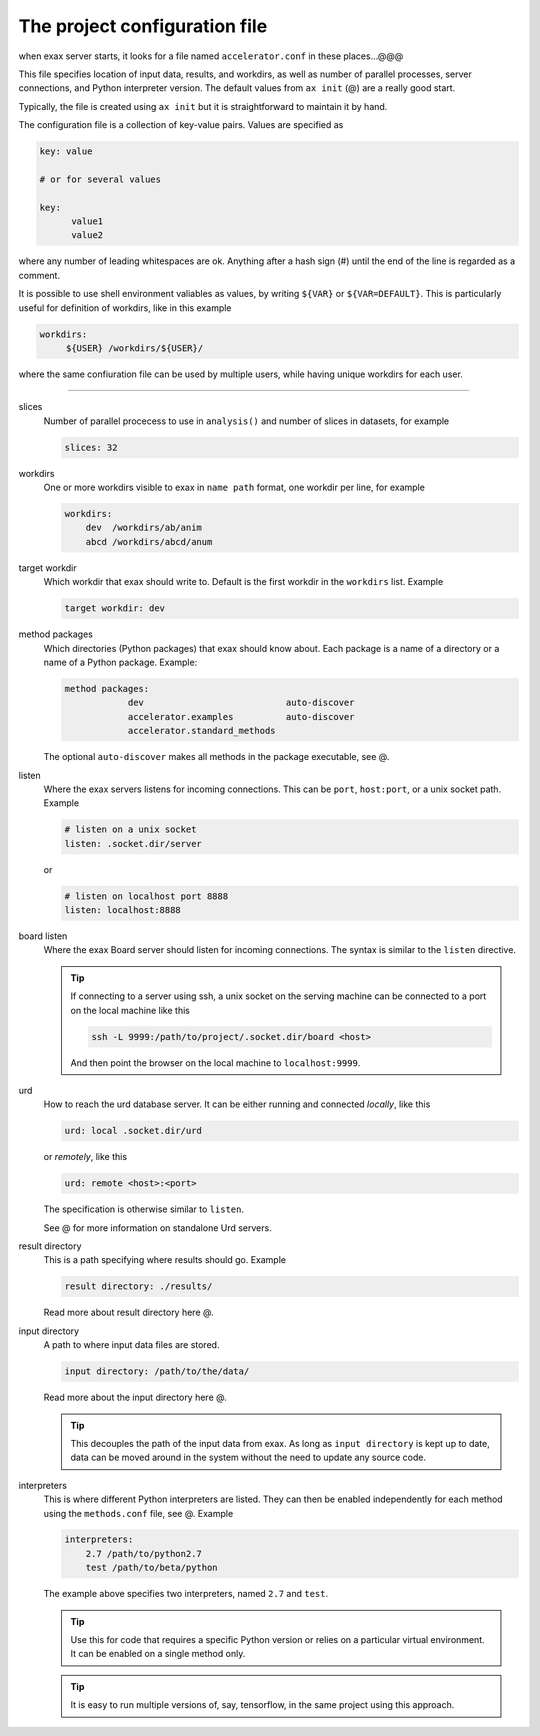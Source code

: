 The project configuration file
==============================

when exax server starts, it looks for a file named  ``accelerator.conf`` in these places...@@@


This file specifies location of input data, results, and workdirs, as
well as number of parallel processes, server connections, and Python
interpreter version.  The default values from ``ax init`` (@) are a
really good start.

Typically, the file is created using ``ax init`` but it is
straightforward to maintain it by hand.

The configuration file is a collection of key-value pairs.
Values are specified as

.. code-block::

   key: value

   # or for several values

   key:
         value1
         value2

where any number of leading whitespaces are ok.  Anything after a hash
sign (#) until the end of the line is regarded as a comment.

It is possible to use shell environment valiables as values, by
writing ``${VAR}`` or ``${VAR=DEFAULT}``.  This is particularly useful
for definition of workdirs, like in this example

.. code-block::

   workdirs:
        ${USER} /workdirs/${USER}/

where the same confiuration file can be used by multiple users, while
having unique workdirs for each user.

-----

slices
   Number of parallel procecess to use in ``analysis()`` and number of
   slices in datasets, for example

   .. code-block::

       slices: 32

workdirs
   One or more workdirs visible to exax in ``name path`` format, one
   workdir per line, for example

   .. code-block::

        workdirs:
            dev  /workdirs/ab/anim
            abcd /workdirs/abcd/anum

target workdir
   Which workdir that exax should write to.  Default is the first
   workdir in the ``workdirs`` list.  Example

   .. code-block::

       target workdir: dev

method packages
   Which directories (Python packages) that exax should know about.
   Each package is a name of a directory or a name of a Python
   package.  Example:

   .. code-block::

       method packages:
                   dev                           auto-discover
                   accelerator.examples          auto-discover
                   accelerator.standard_methods

   The optional ``auto-discover`` makes all methods in the package
   executable, see @.


listen
   Where the exax servers listens for incoming connections.  This can
   be ``port``, ``host:port``, or a unix socket path.  Example

   .. code-block::

      # listen on a unix socket
      listen: .socket.dir/server

   or

   .. code-block::

      # listen on localhost port 8888
      listen: localhost:8888


board listen
   Where the exax Board server should listen for incoming connections.
   The syntax is similar to the ``listen`` directive.

   .. tip::

      If connecting to a server using ssh, a unix socket on the
      serving machine can be connected to a port on the local machine
      like this

      .. code-block:: sh

         ssh -L 9999:/path/to/project/.socket.dir/board <host>

      And then point the browser on the local machine to ``localhost:9999``.

urd
   How to reach the urd database server.  It can be either running
   and connected *locally*, like this

   .. code-block::

      urd: local .socket.dir/urd

   or *remotely*, like this

   .. code-block::

      urd: remote <host>:<port>

   The specification is otherwise similar to ``listen``.

   See @ for more information on standalone Urd servers.


result directory
   This is a path specifying where results should go.  Example

   .. code-block::

      result directory: ./results/

   Read more about result directory here @.


input directory
   A path to where input data files are stored.

   .. code-block::

      input directory: /path/to/the/data/

   Read more about the input directory here @.

   .. tip:: This decouples the path of the input data from exax.  As
            long as ``input directory`` is kept up to date, data can
            be moved around in the system without the need to update
            any source code.


interpreters
   This is where different Python interpreters are listed.  They can
   then be enabled independently for each method using the
   ``methods.conf`` file, see @.  Example

   .. code-block::

      interpreters:
          2.7 /path/to/python2.7
          test /path/to/beta/python

   The example above specifies two interpreters, named ``2.7`` and ``test``.

   .. tip:: Use this for code that requires a specific Python version
            or relies on a particular virtual environment.  It can be
            enabled on a single method only.

   .. tip:: It is easy to run multiple versions of, say, tensorflow,
            in the same project using this approach.
